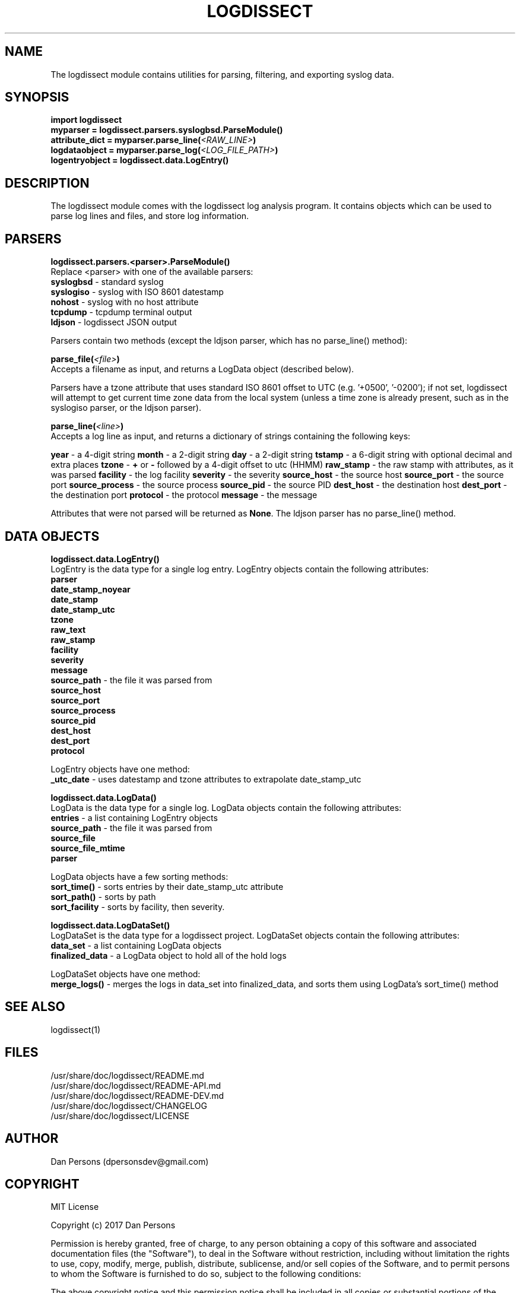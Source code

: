.TH LOGDISSECT 3
.SH NAME
The logdissect module contains utilities for parsing, filtering, and exporting syslog data.

.SH SYNOPSIS
    \fBimport logdissect
    myparser = logdissect.parsers.syslogbsd.ParseModule()
    attribute_dict = myparser.parse_line(\fI<RAW_LINE>\fB)
    logdataobject = myparser.parse_log(\fI<LOG_FILE_PATH>\fB)
    logentryobject = logdissect.data.LogEntry()

.SH DESCRIPTION
The logdissect module comes with the logdissect log analysis program. It contains objects which can be used to parse log lines and files, and store log information.

.SH PARSERS
\fBlogdissect.parsers.<parser>.ParseModule()\fR
.br
Replace <parser> with one of the available parsers:
    \fBsyslogbsd\fR - standard syslog
    \fBsyslogiso\fR - syslog with ISO 8601 datestamp
    \fBnohost\fR - syslog with no host attribute
    \fBtcpdump\fR - tcpdump terminal output
    \fBldjson\fR - logdissect JSON output
    
Parsers contain two methods (except the ldjson parser, which has no parse_line() method):

\fBparse_file(\fI<file>\fB)\fR
.br
Accepts a filename as input, and returns a LogData object (described below).

Parsers have a tzone attribute that uses standard ISO 8601 offset to UTC (e.g. '+0500', '-0200'); if not set, logdissect will attempt to get current time zone data from the local system (unless a time zone is already present, such as in the syslogiso parser, or the ldjson parser).

\fBparse_line(\fI<line>\fB)\fR
.br
Accepts a log line as input, and returns a dictionary of strings containing the following keys:

\fByear\fR - a 4-digit string
\fBmonth\fR - a 2-digit string
\fBday\fR - a 2-digit string
\fBtstamp\fR - a 6-digit string with optional decimal and extra places
\fBtzone\fR - \fB+\fR or \fB-\fR followed by a 4-digit offset to utc (HHMM)
\fBraw_stamp\fR - the raw stamp with attributes, as it was parsed
\fBfacility\fR - the log facility
\fBseverity\fR - the severity
\fBsource_host\fR - the source host
\fBsource_port\fR - the source port
\fBsource_process\fR - the source process
\fBsource_pid\fR - the source PID
\fBdest_host\fR - the destination host
\fBdest_port\fR - the destination port
\fBprotocol\fR - the protocol
\fBmessage\fR - the message

Attributes that were not parsed will be returned as \fBNone\fR. The ldjson parser has no parse_line() method.

.SH DATA OBJECTS
\fBlogdissect.data.LogEntry()\fR
.br
LogEntry is the data type for a single log entry. LogEntry objects contain the following attributes:
    \fBparser\fR
    \fBdate_stamp_noyear\fR
    \fBdate_stamp\fR
    \fBdate_stamp_utc\fR
    \fBtzone\fR
    \fBraw_text\fR
    \fBraw_stamp\fR
    \fBfacility\fR
    \fBseverity\fR
    \fBmessage\fR
    \fBsource_path\fR - the file it was parsed from
    \fBsource_host\fR
    \fBsource_port\fR
    \fBsource_process\fR
    \fBsource_pid\fR
    \fBdest_host\fR
    \fBdest_port\fR
    \fBprotocol\fR

LogEntry objects have one method:
    \fB_utc_date\fR - uses datestamp and tzone attributes to extrapolate date_stamp_utc

\fBlogdissect.data.LogData()\fR
.br
LogData is the data type for a single log. LogData objects contain the following attributes:
    \fBentries\fR - a list containing LogEntry objects
    \fBsource_path\fR - the file it was parsed from
    \fBsource_file\fR
    \fBsource_file_mtime\fR
    \fBparser\fR

LogData objects have a few sorting methods:    
    \fBsort_time()\fR - sorts entries by their date_stamp_utc attribute
    \fBsort_path()\fR - sorts by path
    \fBsort_facility\fR - sorts by facility, then severity.

\fBlogdissect.data.LogDataSet()\fR
.br
LogDataSet is the data type for a logdissect project. LogDataSet objects contain the following attributes:
    \fBdata_set\fR - a list containing LogData objects
    \fBfinalized_data\fR - a LogData object to hold all of the hold logs

LogDataSet objects have one method:
    \fBmerge_logs()\fR - merges the logs in data_set into finalized_data, and sorts them using LogData's sort_time() method

.SH SEE ALSO
    logdissect(1)

.SH FILES
    /usr/share/doc/logdissect/README.md
    /usr/share/doc/logdissect/README-API.md
    /usr/share/doc/logdissect/README-DEV.md
    /usr/share/doc/logdissect/CHANGELOG
    /usr/share/doc/logdissect/LICENSE

.SH AUTHOR
    Dan Persons (dpersonsdev@gmail.com)

.SH COPYRIGHT
MIT License

Copyright (c) 2017 Dan Persons

Permission is hereby granted, free of charge, to any person obtaining a copy
of this software and associated documentation files (the "Software"), to deal
in the Software without restriction, including without limitation the rights
to use, copy, modify, merge, publish, distribute, sublicense, and/or sell
copies of the Software, and to permit persons to whom the Software is
furnished to do so, subject to the following conditions:

The above copyright notice and this permission notice shall be included in all
copies or substantial portions of the Software.

THE SOFTWARE IS PROVIDED "AS IS", WITHOUT WARRANTY OF ANY KIND, EXPRESS OR
IMPLIED, INCLUDING BUT NOT LIMITED TO THE WARRANTIES OF MERCHANTABILITY,
FITNESS FOR A PARTICULAR PURPOSE AND NONINFRINGEMENT. IN NO EVENT SHALL THE
AUTHORS OR COPYRIGHT HOLDERS BE LIABLE FOR ANY CLAIM, DAMAGES OR OTHER
LIABILITY, WHETHER IN AN ACTION OF CONTRACT, TORT OR OTHERWISE, ARISING FROM,
OUT OF OR IN CONNECTION WITH THE SOFTWARE OR THE USE OR OTHER DEALINGS IN THE
SOFTWARE.
